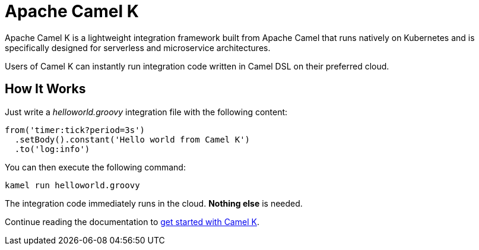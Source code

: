 Apache Camel K
==============

Apache Camel K is a lightweight integration framework built from Apache Camel that runs natively on Kubernetes and is specifically designed for serverless and microservice architectures.

Users of Camel K can instantly run integration code written in Camel DSL on their preferred cloud.

[[how-it-works]]
== How It Works

Just write a _helloworld.groovy_ integration file with the following content:

```groovy
from('timer:tick?period=3s')
  .setBody().constant('Hello world from Camel K')
  .to('log:info')
```

You can then execute the following command:

```
kamel run helloworld.groovy
```

The integration code immediately runs in the cloud. **Nothing else** is needed.

Continue reading the documentation to xref:installation/index.adoc[get started with Camel K].
